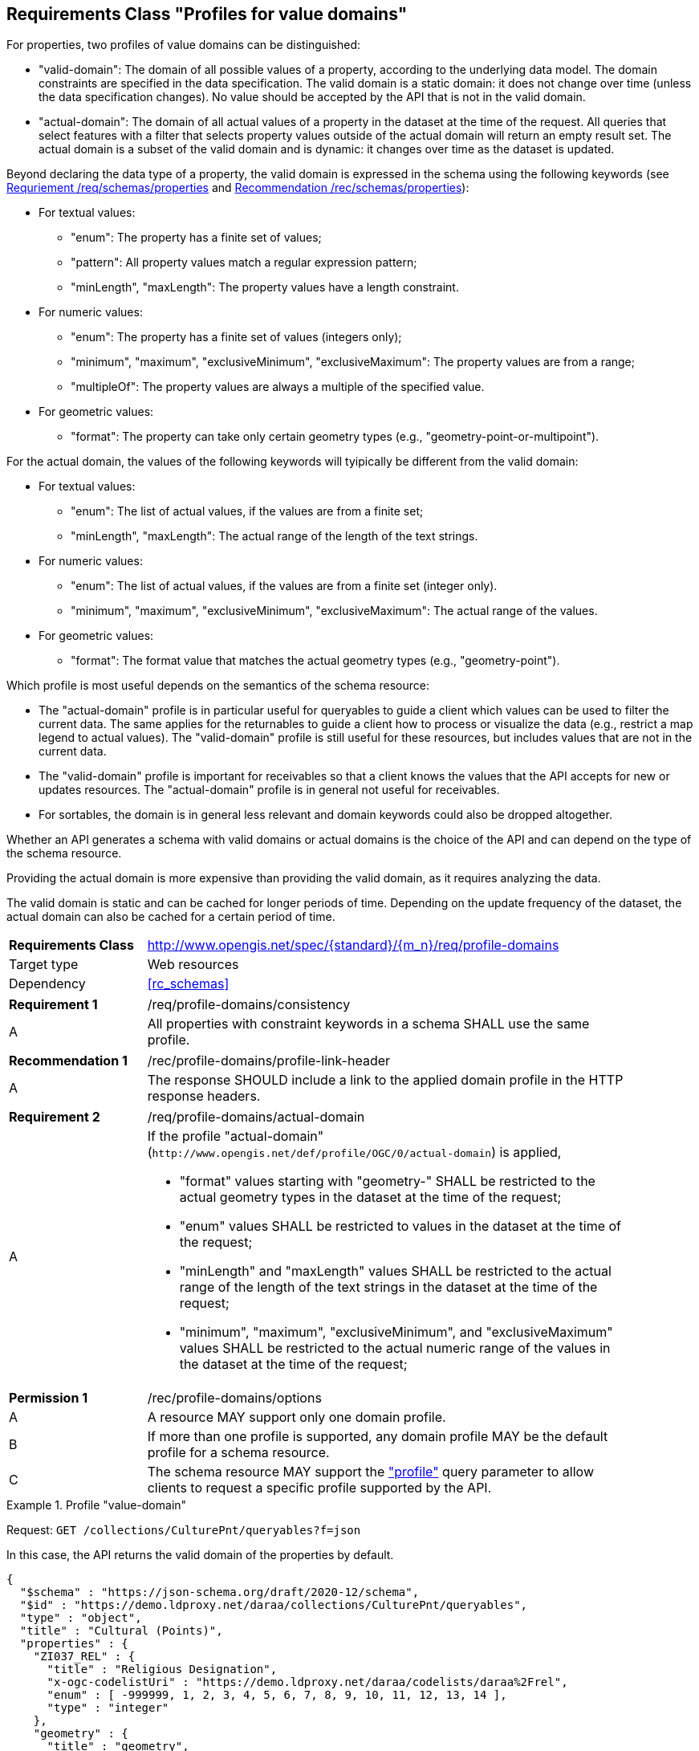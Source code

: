 :req-class: profile-domains
[#rc_{req-class}]
== Requirements Class "Profiles for value domains"

For properties, two profiles of value domains can be distinguished:

- "valid-domain": The domain of all possible values of a property, according to the underlying data model. The domain constraints are specified in the data specification. The valid domain is a static domain: it does not change over time (unless the data specification changes). No value should be accepted by the API that is not in the valid domain. 
- "actual-domain": The domain of all actual values of a property in the dataset at the time of the request. All queries that select features with a filter that selects property values outside of the actual domain will return an empty result set. The actual domain is a subset of the valid domain and is dynamic: it changes over time as the dataset is updated.

Beyond declaring the data type of a property, the valid domain is expressed in the schema using the following keywords (see <<req_schemas_properties,Requriement /req/schemas/properties>> and <<rec_schemas_properties,Recommendation /rec/schemas/properties>>):

* For textual values:
** "enum": The property has a finite set of values;
** "pattern": All property values match a regular expression pattern;
** "minLength", "maxLength": The property values have a length constraint.
* For numeric values:
** "enum": The property has a finite set of values (integers only);
** "minimum", "maximum", "exclusiveMinimum", "exclusiveMaximum": The property values are from a range;
** "multipleOf": The property values are always a multiple of the specified value.
* For geometric values:
** "format": The property can take only certain geometry types (e.g., "geometry-point-or-multipoint").

For the actual domain, the values of the following keywords will tyipically be different from the valid domain:

* For textual values:
** "enum": The list of actual values, if the values are from a finite set;
** "minLength", "maxLength": The actual range of the length of the text strings.
* For numeric values:
** "enum": The list of actual values, if the values are from a finite set (integer only).
** "minimum", "maximum", "exclusiveMinimum", "exclusiveMaximum": The actual range of the values.
* For geometric values:
** "format": The format value that matches the actual geometry types (e.g., "geometry-point").

Which profile is most useful depends on the semantics of the schema resource:

* The "actual-domain" profile is in particular useful for queryables to guide a client which values can be used to filter the current data. The same applies for the returnables to guide a client how to process or visualize the data (e.g., restrict a map legend to actual values). The "valid-domain" profile is still useful for these resources, but includes values that are not in the current data.
* The "valid-domain" profile is important for receivables so that a client knows the values that the API accepts for new or updates resources. The "actual-domain" profile is in general not useful for receivables.
* For sortables, the domain is in general less relevant and domain keywords could also be dropped altogether.

Whether an API generates a schema with valid domains or actual domains is the choice of the API and can depend on the type of the schema resource. 

Providing the actual domain is more expensive than providing the valid domain, as it requires analyzing the data. 

The valid domain is static and can be cached for longer periods of time. Depending on the update frequency of the dataset, the actual domain can also be cached for a certain period of time. 

[cols="2,7",width="90%"]
|===
^|*Requirements Class* |http://www.opengis.net/spec/{standard}/{m_n}/req/{req-class} 
|Target type |Web resources
|Dependency |<<rc_schemas>>
|===

:req: consistency
[#{req-class}_{req}]
[width="90%",cols="2,7a"]
|===
^|*Requirement {counter:req-num}* |/req/{req-class}/{req}
^|A |All properties with constraint keywords in a schema SHALL use the same profile. 
|===

:rec: profile-link-header
[#{req-class}_{rec}]
[width="90%",cols="2,7a"]
|===
^|*Recommendation {counter:rec-num}* |/rec/{req-class}/{rec}
^|A |The response SHOULD include a link to the applied domain profile in the HTTP response headers.
|===

:req: actual-domain
[#{req-class}_{req}]
[width="90%",cols="2,7a"]
|===
^|*Requirement {counter:req-num}* |/req/{req-class}/{req}
^|A |If the profile "actual-domain" (`\http://www.opengis.net/def/profile/OGC/0/actual-domain`) is applied,

* "format" values starting with "geometry-" SHALL be restricted to the actual geometry types  in the dataset at the time of the request;
* "enum" values SHALL be restricted to values in the dataset at the time of the request;
* "minLength" and "maxLength" values SHALL be restricted to the actual range of the length of the text strings in the dataset at the time of the request;
* "minimum", "maximum", "exclusiveMinimum", and "exclusiveMaximum" values SHALL be restricted to the actual numeric range of the values in the dataset at the time of the request;
|===

:per: options
[#{req-class}_{per}]
[width="90%",cols="2,7a"]
|===
^|*Permission {counter:per-num}* |/rec/{req-class}/{per}
^|A |A resource MAY support only one domain profile.
^|B |If more than one profile is supported, any domain profile MAY be the default profile for a schema resource.
^|C |The schema resource MAY support the <<rc_profile-parameter,"profile">> query parameter to allow clients to request a specific profile supported by the API.
|===

[[example_domain_1]]
.Profile "value-domain"
====
Request: `GET /collections/CulturePnt/queryables?f=json`

In this case, the API returns the valid domain of the properties by default.

[source,JSON]
----
{
  "$schema" : "https://json-schema.org/draft/2020-12/schema",
  "$id" : "https://demo.ldproxy.net/daraa/collections/CulturePnt/queryables",
  "type" : "object",
  "title" : "Cultural (Points)",
  "properties" : {
    "ZI037_REL" : {
      "title" : "Religious Designation",
      "x-ogc-codelistUri" : "https://demo.ldproxy.net/daraa/codelists/daraa%2Frel",
      "enum" : [ -999999, 1, 2, 3, 4, 5, 6, 7, 8, 9, 10, 11, 12, 13, 14 ],
      "type" : "integer"
    },
    "geometry" : {
      "title" : "geometry",
      "x-ogc-role" : "primary-geometry",
      "format" : "geometry-point-or-multipoint"
    },
    "F_CODE" : {
      "title" : "Feature Type Code",
      "x-ogc-codelistUri" : "https://demo.ldproxy.net/daraa/codelists/daraa%2Ff_code",
      "x-ogc-role" : "type",
      "enum" : [ "AK121", "AL012", "AL030", "AL130", "BH075" ],
      "type" : "string"
    },
    "ZI001_SDV" : {
      "title" : "Last Change",
      "x-ogc-role" : "primary-instant",
      "format" : "date-time",
      "type" : "string"
    }
  },
  "additionalProperties" : false
}
----
====

[[example_domain_2]]
.Profile "actual-domain"
====
Request: `GET /collections/CulturePnt/queryables?f=json&profile=actual-domain`

The API supports the query parameter "profile", which is used in this request to ask for the actual domain of the properties.

[source,JSON]
----
{
  "$schema" : "https://json-schema.org/draft/2020-12/schema",
  "$id" : "https://demo.ldproxy.net/daraa/collections/CulturePnt/queryables"
  "type" : "object"
  "title" : "Cultural (Points)",
  "properties" : {
    "ZI037_REL" : {
      "title" : "Religious Designation",
      "x-ogc-codelistUri" : "https://demo.ldproxy.net/daraa/codelists/daraa%2Frel",
      "enum" : [ 3, 5, 7, 13 ],
      "type" : "integer"
    },
    "geometry" : {
      "title" : "geometry",
      "x-ogc-role" : "primary-geometry",
      "format" : "geometry-point"
    },
    "F_CODE" : {
      "title" : "Feature Type Code",
      "x-ogc-codelistUri" : "https://demo.ldproxy.net/daraa/codelists/daraa%2Ff_code",
      "x-ogc-role" : "type",
      "enum" : [ "AL012", "BH075" ],
      "type" : "string"
    },
    "ZI001_SDV" : {
      "title" : "Last Change",
      "x-ogc-role" : "primary-instant",
      "format" : "date-time",
      "type" : "string"
    }
  },
  "additionalProperties" : false
}
----
====
